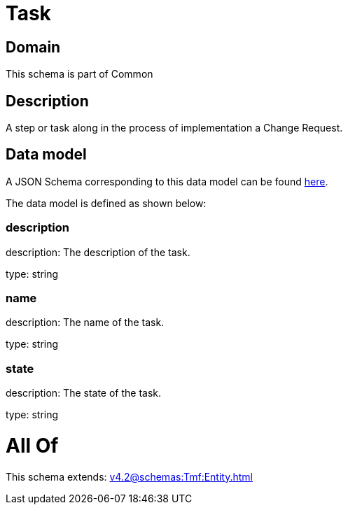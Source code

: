 = Task

[#domain]
== Domain

This schema is part of Common

[#description]
== Description

A step or task along in the process of implementation a Change Request.


[#data_model]
== Data model

A JSON Schema corresponding to this data model can be found https://tmforum.org[here].

The data model is defined as shown below:


=== description
description: The description of the task.

type: string


=== name
description: The name of the task.

type: string


=== state
description: The state of the task.

type: string


= All Of 
This schema extends: xref:v4.2@schemas:Tmf:Entity.adoc[]
